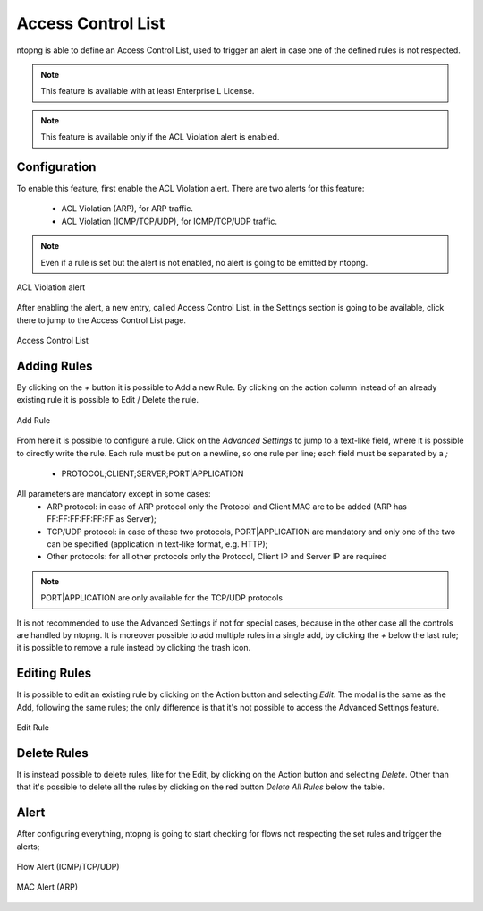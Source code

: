 Access Control List
===================

ntopng is able to define an Access Control List, used to trigger an alert in case one of the defined rules is not respected.

.. note::

  This feature is available with at least Enterprise L License.

.. note::

  This feature is available only if the ACL Violation alert is enabled.

Configuration
#############

To enable this feature, first enable the ACL Violation alert.
There are two alerts for this feature:
 - ACL Violation (ARP), for ARP traffic.
 - ACL Violation (ICMP/TCP/UDP), for ICMP/TCP/UDP traffic.

.. note::

  Even if a rule is set but the alert is not enabled, no alert is going to be emitted by ntopng.

.. figure:: ../img/acl_violation_alert.png
  :align: center
  :alt: ACL Violation alert

  ACL Violation alert

After enabling the alert, a new entry, called Access Control List, in the Settings section is going to be available, click there to jump to the Access Control List page.

.. figure:: ../img/acl_page.png
  :align: center
  :alt: Access Control List

  Access Control List

Adding Rules
############

By clicking on the `+` button it is possible to Add a new Rule. By clicking on the action column instead of an already existing rule it is possible to Edit / Delete the rule.

.. figure:: ../img/add_acl_rule_modal.png
  :align: center
  :alt: Add Rule

  Add Rule

From here it is possible to configure a rule.
Click on the `Advanced Settings` to jump to a text-like field, where it is possible to directly write the rule. Each rule must be put on a newline, so one rule per line; each field must be
separated by a `;`
 - PROTOCOL;CLIENT;SERVER;PORT|APPLICATION

All parameters are mandatory except in some cases:
 - ARP protocol: in case of ARP protocol only the Protocol and Client MAC are to be added (ARP has FF:FF:FF:FF:FF:FF as Server);
 - TCP/UDP protocol: in case of these two protocols, PORT|APPLICATION are mandatory and only one of the two can be specified (application in text-like format, e.g. HTTP);
 - Other protocols: for all other protocols only the Protocol, Client IP and Server IP are required

.. note::

  PORT|APPLICATION are only available for the TCP/UDP protocols

It is not recommended to use the Advanced Settings if not for special cases, because in the other case all the controls are handled by ntopng.
It is moreover possible to add multiple rules in a single add, by clicking the `+` below the last rule; it is possible to remove a rule instead by clicking the trash icon.

Editing Rules
#############

It is possible to edit an existing rule by clicking on the Action button and selecting `Edit`. The modal is the same as the Add, following the same rules; the only difference is that it's not possible to access the Advanced Settings feature.

.. figure:: ../img/edit_acl_rule.png
  :align: center
  :alt: Edit Rule

  Edit Rule

Delete Rules
############

It is instead possible to delete rules, like for the Edit, by clicking on the Action button and selecting `Delete`. Other than that it's possible to delete all the rules by clicking on the red button `Delete All Rules` below the table.

Alert
#####

After configuring everything, ntopng is going to start checking for flows not respecting the set rules and trigger the alerts;

.. figure:: ../img/acl_violation_alert_flow.png
  :align: center
  :alt: Flow Alert (ICMP/TCP/UDP)

  Flow Alert (ICMP/TCP/UDP)

.. figure:: ../img/acl_violation_alert_mac.png
  :align: center
  :alt: MAC Alert (ARP)

  MAC Alert (ARP)